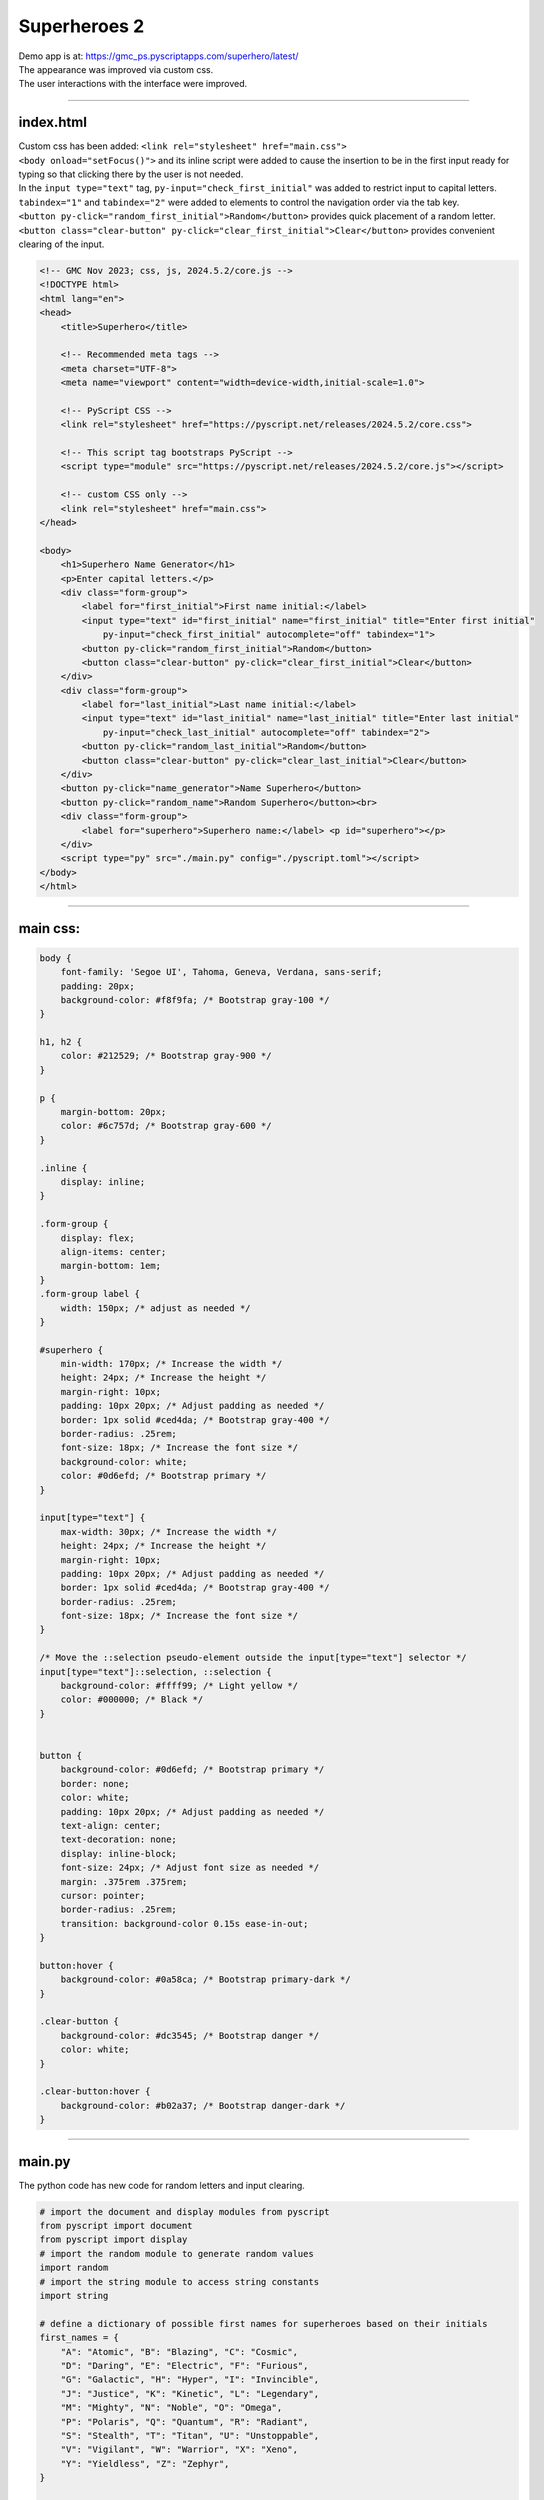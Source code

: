 ====================================================
Superheroes 2
====================================================

| Demo app is at: https://gmc_ps.pyscriptapps.com/superhero/latest/

.. image:: images/superhero.png
    :scale: 50%

| The appearance was improved via custom css.
| The user interactions with the interface were improved.

----

index.html
---------------------

| Custom css has been added: ``<link rel="stylesheet" href="main.css">``
| ``<body onload="setFocus()">`` and its inline script were added to cause the insertion to be in the first input ready for typing so that clicking there by the user is not needed.
| In the ``input type="text"`` tag, ``py-input="check_first_initial"`` was added to restrict input to capital letters.
| ``tabindex="1"`` and ``tabindex="2"`` were added to elements to control the navigation order via the tab key. 
| ``<button py-click="random_first_initial">Random</button>`` provides quick placement of a random letter.
| ``<button class="clear-button" py-click="clear_first_initial">Clear</button>`` provides convenient clearing of the input.

.. code-block::

    <!-- GMC Nov 2023; css, js, 2024.5.2/core.js -->
    <!DOCTYPE html>
    <html lang="en">
    <head>
        <title>Superhero</title>

        <!-- Recommended meta tags -->
        <meta charset="UTF-8">
        <meta name="viewport" content="width=device-width,initial-scale=1.0">

        <!-- PyScript CSS -->
        <link rel="stylesheet" href="https://pyscript.net/releases/2024.5.2/core.css">

        <!-- This script tag bootstraps PyScript -->
        <script type="module" src="https://pyscript.net/releases/2024.5.2/core.js"></script>

        <!-- custom CSS only -->
        <link rel="stylesheet" href="main.css">
    </head>
        
    <body>
        <h1>Superhero Name Generator</h1>
        <p>Enter capital letters.</p>
        <div class="form-group">
            <label for="first_initial">First name initial:</label>
            <input type="text" id="first_initial" name="first_initial" title="Enter first initial" 
                py-input="check_first_initial" autocomplete="off" tabindex="1">
            <button py-click="random_first_initial">Random</button>
            <button class="clear-button" py-click="clear_first_initial">Clear</button>
        </div>
        <div class="form-group">
            <label for="last_initial">Last name initial:</label>
            <input type="text" id="last_initial" name="last_initial" title="Enter last initial"
                py-input="check_last_initial" autocomplete="off" tabindex="2">
            <button py-click="random_last_initial">Random</button>
            <button class="clear-button" py-click="clear_last_initial">Clear</button>
        </div>
        <button py-click="name_generator">Name Superhero</button>
        <button py-click="random_name">Random Superhero</button><br>
        <div class="form-group">
            <label for="superhero">Superhero name:</label> <p id="superhero"></p>
        </div>
        <script type="py" src="./main.py" config="./pyscript.toml"></script>
    </body>
    </html>

----

main css:
--------------------

.. code-block::

    body {
        font-family: 'Segoe UI', Tahoma, Geneva, Verdana, sans-serif;
        padding: 20px;
        background-color: #f8f9fa; /* Bootstrap gray-100 */
    }

    h1, h2 {
        color: #212529; /* Bootstrap gray-900 */
    }

    p {
        margin-bottom: 20px;
        color: #6c757d; /* Bootstrap gray-600 */
    }

    .inline {
        display: inline;
    }

    .form-group {
        display: flex;
        align-items: center;
        margin-bottom: 1em;
    }
    .form-group label {
        width: 150px; /* adjust as needed */
    }

    #superhero {
        min-width: 170px; /* Increase the width */
        height: 24px; /* Increase the height */
        margin-right: 10px;
        padding: 10px 20px; /* Adjust padding as needed */
        border: 1px solid #ced4da; /* Bootstrap gray-400 */
        border-radius: .25rem;
        font-size: 18px; /* Increase the font size */
        background-color: white;
        color: #0d6efd; /* Bootstrap primary */
    }

    input[type="text"] {
        max-width: 30px; /* Increase the width */
        height: 24px; /* Increase the height */
        margin-right: 10px;
        padding: 10px 20px; /* Adjust padding as needed */
        border: 1px solid #ced4da; /* Bootstrap gray-400 */
        border-radius: .25rem;
        font-size: 18px; /* Increase the font size */
    }

    /* Move the ::selection pseudo-element outside the input[type="text"] selector */
    input[type="text"]::selection, ::selection {
        background-color: #ffff99; /* Light yellow */
        color: #000000; /* Black */
    }


    button {
        background-color: #0d6efd; /* Bootstrap primary */
        border: none;
        color: white;
        padding: 10px 20px; /* Adjust padding as needed */
        text-align: center;
        text-decoration: none;
        display: inline-block;
        font-size: 24px; /* Adjust font size as needed */
        margin: .375rem .375rem;
        cursor: pointer;
        border-radius: .25rem;
        transition: background-color 0.15s ease-in-out;
    }

    button:hover {
        background-color: #0a58ca; /* Bootstrap primary-dark */
    }

    .clear-button {
        background-color: #dc3545; /* Bootstrap danger */
        color: white;
    }

    .clear-button:hover {
        background-color: #b02a37; /* Bootstrap danger-dark */
    }

----

main.py
------------------

| The python code has new code for random letters and input clearing.

.. code-block:: python

    # import the document and display modules from pyscript
    from pyscript import document
    from pyscript import display 
    # import the random module to generate random values
    import random 
    # import the string module to access string constants
    import string 

    # define a dictionary of possible first names for superheroes based on their initials
    first_names = {
        "A": "Atomic", "B": "Blazing", "C": "Cosmic",
        "D": "Daring", "E": "Electric", "F": "Furious",
        "G": "Galactic", "H": "Hyper", "I": "Invincible",
        "J": "Justice", "K": "Kinetic", "L": "Legendary",
        "M": "Mighty", "N": "Noble", "O": "Omega",
        "P": "Polaris", "Q": "Quantum", "R": "Radiant",
        "S": "Stealth", "T": "Titan", "U": "Unstoppable",
        "V": "Vigilant", "W": "Warrior", "X": "Xeno",
        "Y": "Yieldless", "Z": "Zephyr",
    }

    # define a dictionary of possible last names for superheroes based on their initials
    last_names = {
        "A": "Avenger", "B": "Blade", "C": "Crusader",
        "D": "Defender", "E": "Eagle", "F": "Falcon",
        "G": "Guardian", "H": "Hawk", "I": "Inferno",
        "J": "Jaguar", "K": "Knight", "L": "Lion",
        "M": "Marvel", "N": "Ninja", "O": "Oracle",
        "P": "Phantom", "Q": "Quicksilver", "R": "Ranger",
        "S": "Specter", "T": "Thunder", "U": "Ultra",
        "V": "Viper", "W": "Wolf", "X": "Xiphos",
        "Y": "Youngstorm", "Z": "Zoom",
    }


    def get_superhero(first_initial, last_initial):
        """Returns a superhero name based on the given initials.

        Args:
            first_initial (str): The first initial of the superhero name.
            last_initial (str): The last initial of the superhero name.

        Returns:
            str: The superhero name composed of the first and last names from the dictionaries.
        """
        # concatenate the first and last names from the dictionaries based on the initials
        superhero_name = first_names[first_initial] + " " + last_names[last_initial]
        return superhero_name

    def ranAZ():
        """Returns a random uppercase letter from A to Z.

        Returns:
            str: A random uppercase letter from A to Z.
        """
        # use the random module to choose a random letter from the string constant of uppercase letters
        return random.choice(string.ascii_uppercase)

    def random_first_initial(event):
        """Generates and displays a random first initial for the superhero name.

        Args:
            event (Event): The event object that triggered this function.
        """
        # get a random first initial by calling the ranAZ function
        first_initial = ranAZ()
        # set the value of the input element with id "first_initial" to the random first initial
        set_first_initial_input_text(first_initial)
        # set the focus back to the input element with id "first_initial"
        set_first_initial_focus()

    def check_first_initial(event):
        """Checks first initial, convert to uppercase and only keep first character if A to Z

        Args:
            event (Event): The event object that triggered this function.
        """
        # select the input element with id "first_initial"
        first_initial_element = document.querySelector("#first_initial") 
        # check if the value of the input element is not empty
        if first_initial_element.value:
            # get the first character of the value and convert it to uppercase
            first_initial = first_initial_element.value.upper()[0] 
            # check if the first character is a letter
            if first_initial.isalpha(): 
                # set the value of the input element to the first character
                set_first_initial_input_text(first_initial)
            else:
                # clear the value of the input element
                set_first_initial_input_text("")
        # set the focus back to the input element with id "first_initial"
        set_first_initial_focus()

    def clear_first_initial(event):
        """Clears and displays an empty first initial for the superhero name.

        Args:
            event (Event): The event object that triggered this function.
        """
        # clear the value of the input element with id "first_initial"
        set_first_initial_input_text("")
        # set the focus back to the input element with id "first_initial"
        set_first_initial_focus()

    def random_last_initial(event):
        """Generates and displays a random last initial for the superhero name.

        Args:
            event (Event): The event object that triggered this function.
        """
        # get a random last initial by calling the ranAZ function
        last_initial = ranAZ()
        # set the value of the input element with id "last_initial" to the random last initial
        set_last_initial_input_text(last_initial)   
        # set the focus back to the input element with id "last_initial"
        set_last_initial_focus()

    def check_last_initial(event):
        """Checks last initial, convert to uppercase and only keep first character if A to Z

        Args:
            event (Event): The event object that triggered this function.
        """
        # display random initials
        last_initial_element = document.querySelector("#last_initial")
        # select the element with id "last_initial"
        # Check if the value is not empty
        if last_initial_element.value:
            last_initial = last_initial_element.value.upper()[0]
            # get the value of the last initial and convert it to uppercase
            if last_initial.isalpha():
                # check if the last initial is a letter
                set_last_initial_input_text(last_initial)
            else:
                set_last_initial_input_text("")
        # rest focus back to last initial
        set_last_initial_focus()

    def clear_last_initial(event):
        """Clears and displays an empty last initial for the superhero name.

        Args:
            event (Event): The event object that triggered this function.
        """
        # get empty last_initial
        set_last_initial_input_text("")
        # rest focus back to last initial
        set_last_initial_focus()
        
    def name_generator(event):
        """Generates and displays a superhero name based on the user input initials.

        Args:
            event (Event): The event object that triggered this function.
        """
        first_initial_element = document.querySelector("#first_initial") # select the element with id "first_initial"
        last_initial_element = document.querySelector("#last_initial") # select the element with id "last_initial"
        # add validation for letters A to Z (or a to z)
        validAZ = True # a flag to indicate if the input initials are valid
        first_initial = first_initial_element.value.upper() # get the value of the first initial and convert it to uppercase
        last_initial = last_initial_element.value.upper() # get the value of the last initial and convert it to uppercase
        if not first_initial.isalpha(): # check if the first initial is not a letter
            validAZ = False # set the flag to False
        if not last_initial.isalpha(): # check if the last initial is not a letter
            validAZ = False # set the flag to False
        # output_div_text = document.querySelector("#superhero") # select the element with id "superhero"
        if validAZ: # if the input initials are valid
            display(get_superhero(first_initial, last_initial), target="#superhero", append=False)
            # output_div_text.innerText = get_superhero(first_initial, last_initial) # assign the text of the element to the superhero name generated by the function
        else: # if the input initials are not valid
            display("Enter initials.", target="#superhero", append=False)
            # output_div_text.innerText = "Enter initials." # assign the text of the element to a message asking the user to enter initials
        # rest focus back to first initial
        set_first_initial_focus()

    def random_name(event):
        """Generates and displays a random superhero name.

        Args:
            event (Event): The event object that triggered this function.
        """
        # get random initials
        first_initial = ranAZ() 
        last_initial = ranAZ()
        # display random initials
        set_first_initial_input_text(first_initial)
        set_last_initial_input_text(last_initial)
        # place random name
        display(get_superhero(first_initial, last_initial), target="#superhero", append=False)
        # rest focus back to first initial
        set_first_initial_focus()
        
    def set_last_initial_input_text(value):
        # display(value, target="#last_initial", append=False)
        # select the element with id "last_initial"
        element = document.querySelector("#last_initial")
        element.value = value

    def set_first_initial_input_text(value):
        # display(value, target="#first_initial", append=False)
        # select the element with id "last_initial"
        element = document.querySelector("#first_initial")
        element.value = value
        
    def set_focus():
        set_first_initial_focus()

    def set_first_initial_focus():
        # select the element with id "first_initial"
        first_initial_element = document.querySelector("#first_initial")
        # focus on the first initial element
        first_initial_element.focus() 
        # select the text in the first initial element
        first_initial_element.select()

    def set_last_initial_focus():
        # select the element with id "last_initial"
        last_initial_element = document.querySelector("#last_initial") 
        # focus on the element
        last_initial_element.focus()
        # select the text in the element
        last_initial_element.select() 

    def main():
        # code to run when the page is loaded
        set_focus()

    main()
